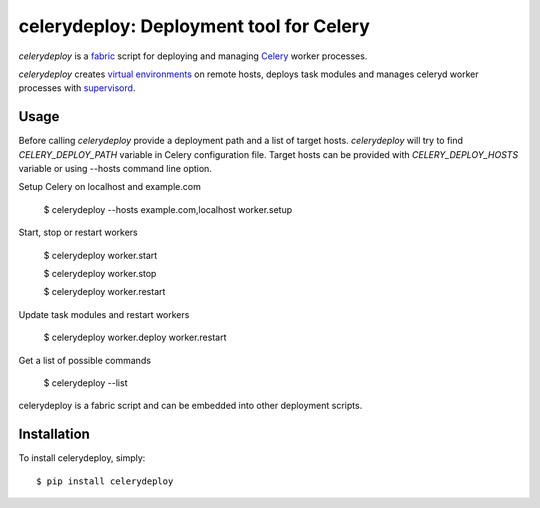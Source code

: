 celerydeploy: Deployment tool for Celery
========================================

`celerydeploy` is a fabric_ script for deploying and managing Celery_
worker processes.

`celerydeploy` creates `virtual environments`_ on remote hosts, deploys
task modules and manages celeryd worker processes with supervisord_.

Usage
-----

Before calling `celerydeploy` provide a deployment path and a list of
target hosts. `celerydeploy` will try to find `CELERY_DEPLOY_PATH` 
variable in Celery configuration file. Target hosts can be provided
with `CELERY_DEPLOY_HOSTS` variable or using --hosts command line option.

Setup Celery on localhost and example.com

    $ celerydeploy --hosts example.com,localhost worker.setup

Start, stop or restart workers

    $ celerydeploy worker.start

    $ celerydeploy worker.stop

    $ celerydeploy worker.restart

Update task modules and restart workers

    $ celerydeploy worker.deploy worker.restart

Get a list of possible commands

    $ celerydeploy --list

celerydeploy is a fabric script and can be embedded into other deployment
scripts.

Installation
------------

To install celerydeploy, simply: ::

    $ pip install celerydeploy

.. _`fabric`: http://fabfile.org/
.. _`celery`: http://celeryproject.org/
.. _`supervisord`: http://supervisord.org/
.. _virtual environments: http://pypi.python.org/pypi/virtualenv
